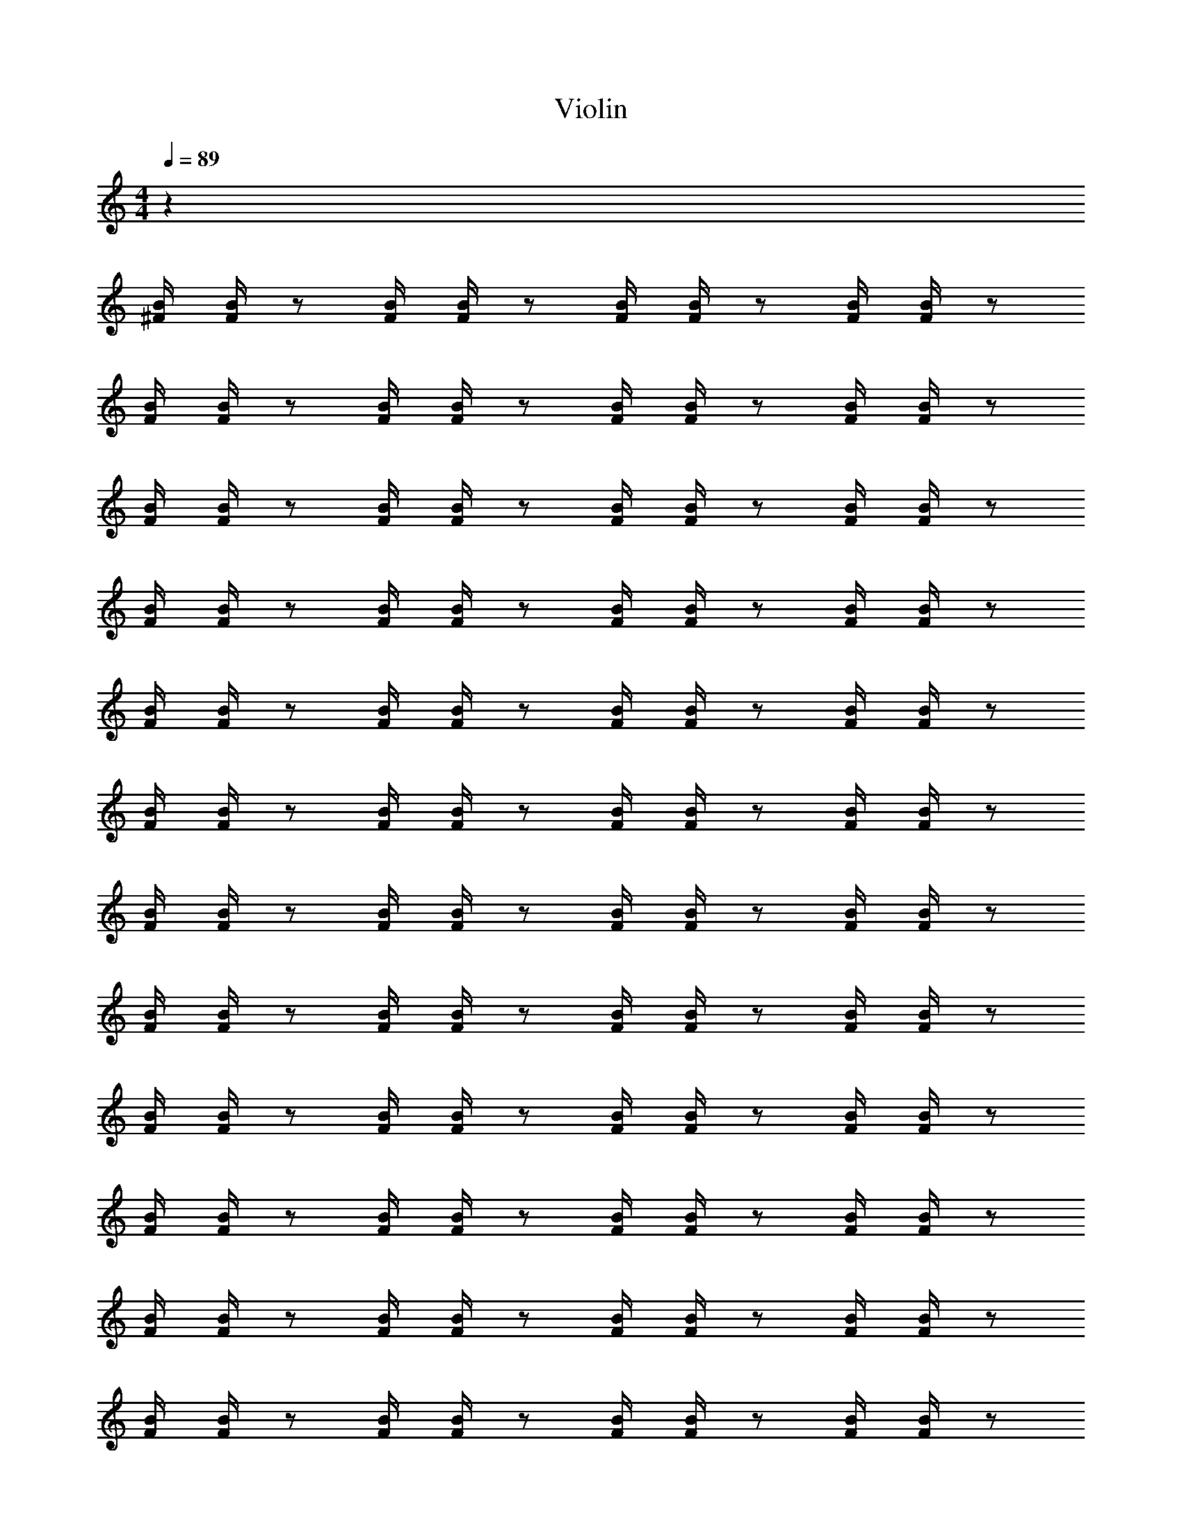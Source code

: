 X: 1
T: Violin
Z: ABC Generated by Starbound Composer v0.8.6
L: 1/4
M: 4/4
Q: 1/4=89
K: C
z32 
[B/4^F/4] [B/4F/4] z/ [B/4F/4] [B/4F/4] z/ [B/4F/4] [B/4F/4] z/ [B/4F/4] [B/4F/4] z/ 
[B/4F/4] [B/4F/4] z/ [B/4F/4] [B/4F/4] z/ [B/4F/4] [B/4F/4] z/ [B/4F/4] [B/4F/4] z/ 
[B/4F/4] [B/4F/4] z/ [B/4F/4] [B/4F/4] z/ [B/4F/4] [B/4F/4] z/ [B/4F/4] [B/4F/4] z/ 
[B/4F/4] [B/4F/4] z/ [B/4F/4] [B/4F/4] z/ [B/4F/4] [B/4F/4] z/ [B/4F/4] [B/4F/4] z/ 
[B/4F/4] [B/4F/4] z/ [B/4F/4] [B/4F/4] z/ [B/4F/4] [B/4F/4] z/ [B/4F/4] [B/4F/4] z/ 
[B/4F/4] [B/4F/4] z/ [B/4F/4] [B/4F/4] z/ [B/4F/4] [B/4F/4] z/ [B/4F/4] [B/4F/4] z/ 
[B/4F/4] [B/4F/4] z/ [B/4F/4] [B/4F/4] z/ [B/4F/4] [B/4F/4] z/ [B/4F/4] [B/4F/4] z/ 
[B/4F/4] [B/4F/4] z/ [B/4F/4] [B/4F/4] z/ [B/4F/4] [B/4F/4] z/ [B/4F/4] [B/4F/4] z/ 
[B/4F/4] [B/4F/4] z/ [B/4F/4] [B/4F/4] z/ [B/4F/4] [B/4F/4] z/ [B/4F/4] [B/4F/4] z/ 
[B/4F/4] [B/4F/4] z/ [B/4F/4] [B/4F/4] z/ [B/4F/4] [B/4F/4] z/ [B/4F/4] [B/4F/4] z/ 
[B/4F/4] [B/4F/4] z/ [B/4F/4] [B/4F/4] z/ [B/4F/4] [B/4F/4] z/ [B/4F/4] [B/4F/4] z/ 
[B/4F/4] [B/4F/4] z/ [B/4F/4] [B/4F/4] z/ [B/4F/4] [B/4F/4] z/ [B/4F/4] [B/4F/4] z/ 
[B/4F/4] [B/4F/4] z/ [B/4F/4] [B/4F/4] z/ [B/4F/4] [B/4F/4] z/ [B/4F/4] [B/4F/4] z/ 
[B/4F/4] [B/4F/4] z/ [B/4F/4] [B/4F/4] z/ [B/4F/4] [B/4F/4] z/ [B/4F/4] [B/4F/4] z/ 
[B/4F/4] [B/4F/4] z/ [B/4F/4] [B/4F/4] z/ [B/4F/4] [B/4F/4] z/ [B/4F/4] [B/4F/4] z/ 
[B/4F/4] [B/4F/4] z/ [B/4F/4] [B/4F/4] z/ [B/4F/4] [B/4F/4] z/ [B/4F/4] [B/4F/4] z/ 
[B/4F/4] [B/4F/4] z/ [B/4F/4] [B/4F/4] z/ [B/4F/4^d'2] [B/4F/4] z/ [B/4F/4] [B/4F/4] z/ 
[B/4F/4] [B/4F/4] z/ [B/4F/4] [B/4F/4] z/ [B/4F/4d'2] [B/4F/4] z/ [B/4F/4] [B/4F/4] z/ 
[B/4F/4] [B/4F/4] z/ [B/4F/4] [B/4F/4] z/ [B/4F/4] [B/4F/4] z/ [B/4F/4] [B/4F/4] z/ 
[B/4F/4d'4] [B/4F/4] z/ [B/4F/4] [B/4F/4] z/ [B/4F/4] [B/4F/4] z/ [B/4F/4] [B/4F/4] z/ 
[B/4F/4] [B/4F/4] z/ [B/4F/4] [B/4F/4] z/ [B/4F/4d'2] [B/4F/4] z/ [B/4F/4] [B/4F/4] z/ 
[B/4F/4] [B/4F/4] z/ [B/4F/4] [B/4F/4] z/ [B/4F/4d'2] [B/4F/4] z/ [B/4F/4] [B/4F/4] z/ 
[B/4F/4] [B/4F/4] z/ [B/4F/4] [B/4F/4] z/ [B/4F/4] [B/4F/4] z/ [B/4F/4] [B/4F/4] z/ 
[B/4F/4d'4] [B/4F/4] z/ [B/4F/4] [B/4F/4] z/ [B/4F/4] [B/4F/4] z/ [B/4F/4] [B/4F/4] z/ 
[B/4F/4] [B/4F/4] z/ [B/4F/4] [B/4F/4] z/ [B/4F/4d'2] [B/4F/4] z/ [B/4F/4] [B/4F/4] z/ 
[B/4F/4] [B/4F/4] z/ [B/4F/4] [B/4F/4] z/ [B/4F/4d'2] [B/4F/4] z/ [B/4F/4] [B/4F/4] z/ 
[B/4F/4] [B/4F/4] z/ [B/4F/4] [B/4F/4] z/ [B/4F/4] [B/4F/4] z/ [B/4F/4] [B/4F/4] z/ 
[B/4F/4d'4] [B/4F/4] z/ [B/4F/4] [B/4F/4] z/ [B/4F/4] [B/4F/4] z/ [B/4F/4] [B/4F/4] z/ 
[B/4F/4] [B/4F/4] z/ [B/4F/4] [B/4F/4] z/ [B/4F/4d'2] [B/4F/4] z/ [B/4F/4] [B/4F/4] z/ 
[B/4F/4] [B/4F/4] z/ [B/4F/4] [B/4F/4] z/ [B/4F/4d'2] [B/4F/4] z/ [B/4F/4] [B/4F/4] z/ 
[B/4F/4] [B/4F/4] z/ [B/4F/4] [B/4F/4] z/ [B/4F/4] [B/4F/4] z/ [B/4F/4] [B/4F/4] z/ 
[B/4F/4d'4] [B/4F/4] z/ [B/4F/4] [B/4F/4] z/ [B/4F/4] [B/4F/4] z/ [B/4F/4] [B/4F/4] 
